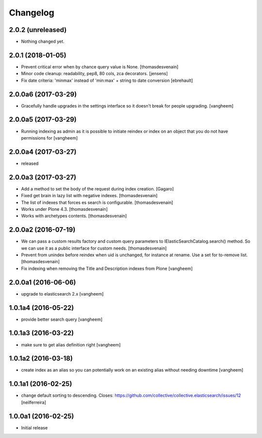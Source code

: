 Changelog
=========

2.0.2 (unreleased)
------------------

- Nothing changed yet.


2.0.1 (2018-01-05)
------------------

- Prevent critical error when by chance query value is None.
  [thomasdesvenain]

- Minor code cleanup: readability, pep8, 80 cols, zca decorators.
  [jensens]

- Fix date criteria: 'minmax' instead of 'min:max' + string to date conversion
  [ebrehault]


2.0.0a6 (2017-03-29)
--------------------

- Gracefully handle upgrades in the settings interface so it doesn't break
  for people upgrading.
  [vangheem]


2.0.0a5 (2017-03-29)
--------------------

- Running indexing as admin as it is possible to initiate reindex or index on an
  object that you do not have permissions for
  [vangheem]


2.0.0a4 (2017-03-27)
--------------------

- released


2.0.0a3 (2017-03-27)
--------------------

- Add a method to set the body of the request during index creation.
  [Gagaro]

- Fixed get brain in lazy list with negative indexes.
  [thomasdesvenain]

- The list of indexes that forces es search is configurable.
  [thomasdesvenain]

- Works under Plone 4.3.
  [thomasdesvenain]

- Works with archetypes contents.
  [thomasdesvenain]

2.0.0a2 (2016-07-19)
--------------------

- We can pass a custom results factory and custom query parameters
  to IElasticSearchCatalog.search() method.
  So we can use it as a public interface for custom needs.
  [thomasdesvenain]

- Prevent from unindex before reindex when uid is unchanged, for instance at rename.
  Use a set for to-remove list.
  [thomasdesvenain]

- Fix indexing when removing the Title and Description indexes from Plone
  [vangheem]

2.0.0a1 (2016-06-06)
--------------------

- upgrade to elasticsearch 2.x
  [vangheem]

1.0.1a4 (2016-05-22)
--------------------

- provide better search query
  [vangheem]

1.0.1a3 (2016-03-22)
--------------------

- make sure to get alias definition right
  [vangheem]

1.0.1a2 (2016-03-18)
--------------------

- create index as an alias so you can potentially work on an existing alias without needing
  downtime
  [vangheem]

1.0.1a1 (2016-02-25)
--------------------

- change default sorting to descending.
  Closes: https://github.com/collective/collective.elasticsearch/issues/12
  [neilferreira]

1.0.0a1 (2016-02-25)
--------------------

- Initial release
